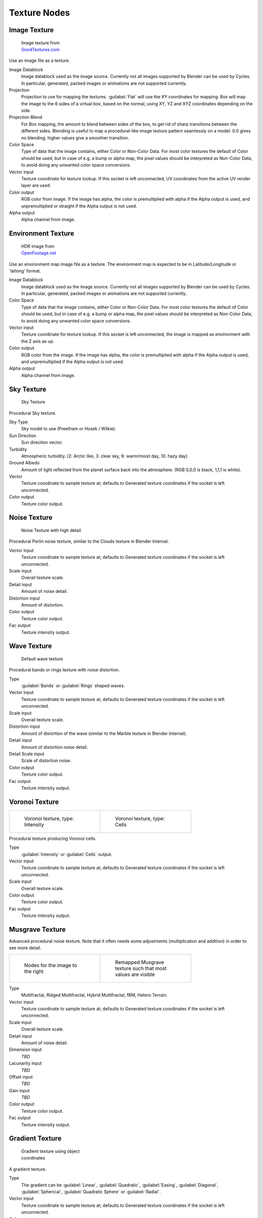 .. _textures:

Texture Nodes
*************

Image Texture
=============

.. figure:: /images/Manual_cycles_nodes_tex_image.jpg
   :width: 200px
   :figwidth: 200px

   Image texture from `GoodTextures.com <http://www.goodtextures.com/>`__


Use an image file as a texture.

Image Datablock
   Image datablock used as the image source. Currently not all images supported by Blender can be used by Cycles.
   In particular, generated, packed images or animations are not supported currently.
Projection
   Projection to use for mapping the textures. :guilabel:`Flat` will use the XY coordinates for mapping.
   Box will map the image to the 6 sides of a virtual box, based on the normal, using XY,
   YZ and XYZ coordinates depending on the side.
Projection Blend
   For Box mapping, the amount to blend between sides of the box,
   to get rid of sharp transitions between the different sides.
   Blending is useful to map a procedural-like image texture pattern seamlessly on a model. 0.0 gives no blending;
   higher values give a smoother transition.
Color Space
   Type of data that the image contains, either Color or Non-Color Data.
   For most color textures the default of Color should be used, but in case of e.g. a bump or alpha map,
   the pixel values should be interpreted as Non-Color Data, to avoid doing any unwanted color space conversions.
Vector input
   Texture coordinate for texture lookup. If this socket is left unconnected,
   UV coordinates from the active UV render layer are used.
Color output
   RGB color from image. If the image has alpha, the color is premultiplied with alpha if the Alpha output is used,
   and unpremultiplied or straight if the Alpha output is not used.
Alpha output
   Alpha channel from image.


Environment Texture
===================

.. figure:: /images/Manual_cycles_nodes_tex_environment.jpg
   :width: 200px
   :figwidth: 200px

   HDR image from `OpenFootage.net <http://www.openfootage.net/?p=986>`__


Use an environment map image file as a texture.
The environment map is expected to be in Latitude/Longitude or 'latlong' format.

Image Datablock
   Image datablock used as the image source. Currently not all images supported by Blender can be used by Cycles.
   In particular, generated, packed images or animations are not supported currently.
Color Space
   Type of data that the image contains, either Color or Non-Color Data.
   For most color textures the default of Color should be used, but in case of e.g. a bump or alpha map,
   the pixel values should be interpreted as Non-Color Data, to avoid doing any unwanted color space conversions.
Vector input
   Texture coordinate for texture lookup. If this socket is left unconnected,
   the image is mapped as environment with the Z axis as up.
Color output
   RGB color from the image. If the image has alpha,
   the color is premultiplied with alpha if the Alpha output is used,
   and unpremultiplied if the Alpha output is not used.
Alpha output
   Alpha channel from image.


Sky Texture
===========

.. figure:: /images/Manual_cycles_nodes_tex_sky.jpg
   :width: 200px
   :figwidth: 200px

   Sky Texture


Procedural Sky texture.

Sky Type
   Sky model to use (Preetham or Hosek / Wilkie).
Sun Direction
   Sun direction vector.
Turbidity
   Atmospheric turbidity. (2: Arctic like, 3: clear sky, 6: warm/moist day, 10: hazy day)
Ground Albedo
   Amount of light reflected from the planet surface back into the atmosphere. (RGB 0,0,0 is black, 1,1,1 is white).
Vector
   Texture coordinate to sample texture at;
   defaults to Generated texture coordinates if the socket is left unconnected.
Color output
   Texture color output.


Noise Texture
=============

.. figure:: /images/Manual_cycles_nodes_tex_noise.jpg
   :width: 200px
   :figwidth: 200px

   Noise Texture with high detail


Procedural Perlin noise texture, similar to the Clouds texture in Blender Internal.

Vector input
   Texture coordinate to sample texture at;
   defaults to Generated texture coordinates if the socket is left unconnected.
Scale input
   Overall texture scale.
Detail input
   Amount of noise detail.
Distortion input
   Amount of distortion.
Color output
   Texture color output.
Fac output
   Texture intensity output.


Wave Texture
============

.. figure:: /images/Manual_cycles_nodes_tex_wave.jpg
   :width: 200px
   :figwidth: 200px

   Default wave texture


Procedural bands or rings texture with noise distortion.

Type
   :guilabel:`Bands` or :guilabel:`Rings` shaped waves.
Vector input
   Texture coordinate to sample texture at;
   defaults to Generated texture coordinates if the socket is left unconnected.
Scale input
   Overall texture scale.
Distortion input
   Amount of distortion of the wave (similar to the Marble texture in Blender Internal).
Detail input
   Amount of distortion noise detail.
Detail Scale input
   Scale of distortion noise.
Color output
   Texture color output.
Fac output
   Texture intensity output.


Voronoi Texture
===============

+-----------------------------------------------------------------+-------------------------------------------------------------+
+.. figure:: /images/Manual_cycles_nodes_tex_voronoi_intensity.jpg|.. figure:: /images/Manual_cycles_nodes_tex_voronoi_cells.jpg+
+   :width: 200px                                                 |   :width: 200px                                             +
+   :figwidth: 200px                                              |   :figwidth: 200px                                          +
+                                                                 |                                                             +
+   Voronoi texture, type: Intensity                              |   Voronoi texture, type: Cells                              +
+-----------------------------------------------------------------+-------------------------------------------------------------+


Procedural texture producing Voronoi cells.

Type
   :guilabel:`Intensity` or :guilabel:`Cells` output.
Vector input
   Texture coordinate to sample texture at;
   defaults to Generated texture coordinates if the socket is left unconnected.
Scale input
   Overall texture scale.
Color output
   Texture color output.
Fac output
   Texture intensity output.


Musgrave Texture
================

Advanced procedural noise texture. Note that it often needs some adjustments
(multiplication and addition) in order to see more detail.

+--------------------------------------------------------------+--------------------------------------------------------------+
+.. figure:: /images/Manual_cycles_nodes_tex_musgrave_nodes.jpg|.. figure:: /images/Manual_cycles_nodes_tex_musgrave.jpg      +
+   :width: 200px                                              |   :width: 200px                                              +
+   :figwidth: 200px                                           |   :figwidth: 200px                                           +
+                                                              |                                                              +
+   Nodes for the image to the right                           |   Remapped Musgrave texture such that most values are visible+
+--------------------------------------------------------------+--------------------------------------------------------------+


Type
   Multifractal, Ridged Multifractal, Hybrid Multifractal, fBM, Hetero Terrain.
Vector input
   Texture coordinate to sample texture at;
   defaults to Generated texture coordinates if the socket is left unconnected.
Scale input
   Overall texture scale.
Detail input
   Amount of noise detail.
Dimension input
   *TBD*
Lacunarity input
   *TBD*
Offset input
   *TBD*
Gain input
   *TBD*
Color output
   Texture color output.
Fac output
   Texture intensity output.


Gradient Texture
================

.. figure:: /images/Manual_cycles_nodes_tex_gradient.jpg
   :width: 200px
   :figwidth: 200px

   Gradient texture using object coordinates


A gradient texture.

Type
   The gradient can be :guilabel:`Linear`, :guilabel:`Quadratic`, :guilabel:`Easing`, :guilabel:`Diagonal`,
   :guilabel:`Spherical`, :guilabel:`Quadratic Sphere` or :guilabel:`Radial`.
Vector input
   Texture coordinate to sample texture at;
   defaults to Generated texture coordinates if the socket is left unconnected.
Color output
   Texture color output.
Fac output
   Texture intensity output.


Magic Texture
=============

.. figure:: /images/Manual_cycles_nodes_tex_magic.jpg
   :width: 200px
   :figwidth: 200px

   Magic texture: Depth 10, Distortion 2.0


Psychedelic color texture.

Depth
   Number of iterations.
Vector input
   Texture coordinate to sample texture at;
   defaults to Generated texture coordinates if the socket is left unconnected.
Distortion input
   Amount of distortion.
Color output
   Texture color output.
Fac output
   Texture intensity output.


Checker Texture
===============

.. figure:: /images/Manual_cycles_nodes_tex_checker.jpg
   :width: 200px
   :figwidth: 200px

   Default Checker texture


Checkerboard texture.

Vector input
   Texture coordinate to sample texture at;
   defaults to Generated texture coordinates if the socket is left unconnected.
Color1/2 input
   Color of the checkers.
Scale input
   Overall texture scale.
Color output
   Texture color output.
Fac output
   Checker 1 mask (1 = Checker 1).


Brick Texture
=============

.. figure:: /images/Manual_cycles_nodes_tex_brick.jpg
   :width: 200px
   :figwidth: 200px

   Brick texture: Colors changed, Squash 0.62, Squash Frequency 3.


Procedural texture producing Bricks.


Options
"""""""

Offset
   Determines the brick offset of the various rows.
Frequency
   Determines the offset frequency. A value of 2 gives a even/uneven pattern of rows.
Squash
   Amount of brick squashing.
Frequency
   Brick squashing frequency.


Sockets
"""""""

Color 1/2 and Mortar
   Color of the bricks and mortar.
Scale
   Overall texture scale.
Mortar Size
   The Mortar size; 0 means no Mortar.
Bias
   The color variation between Brick color 1 / 2.
   Values of -1 and 1 only use one of the two colors; values in between mix the colors.
Brick Width
   The width of the bricks.
Row Height
   The height of the brick rows.

Color output
   Texture color output.
Fac output
   Mortar mask (1 = mortar).

